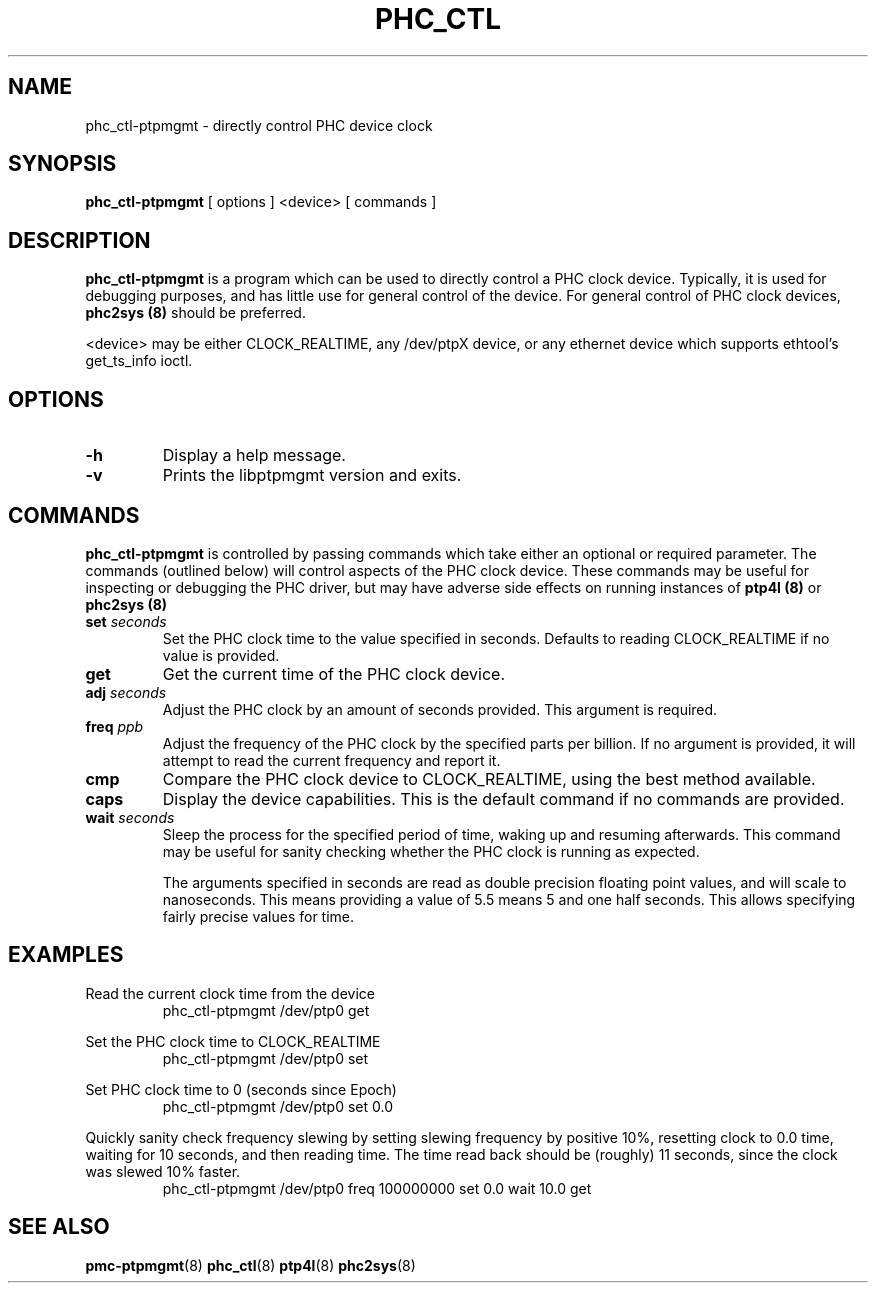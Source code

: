 .TH PHC_CTL 8 "June 2014" "linuxptp / libptpmgmt"
.SH NAME
phc_ctl-ptpmgmt \- directly control PHC device clock

.SH SYNOPSIS
.B phc_ctl-ptpmgmt
[ options ] <device> [ commands ]

.SH DESCRIPTION
.B phc_ctl-ptpmgmt
is a program which can be used to directly control a PHC clock device.
Typically, it is used for debugging purposes, and has little use for general
control of the device. For general control of PHC clock devices,
.B phc2sys (8)
should be preferred.

<device> may be either CLOCK_REALTIME, any /dev/ptpX device, or any ethernet
device which supports ethtool's get_ts_info ioctl.

.SH OPTIONS
.TP
.BI \-h
Display a help message.
.TP
.B \-v
Prints the libptpmgmt version and exits.

.SH COMMANDS

.B phc_ctl-ptpmgmt
is controlled by passing commands which take either an optional or required
parameter. The commands (outlined below) will control aspects of the PHC clock
device. These commands may be useful for inspecting or debugging the PHC
driver, but may have adverse side effects on running instances of
.B ptp4l (8)
or
.B phc2sys (8)

.TP
.BI set " seconds"
Set the PHC clock time to the value specified in seconds. Defaults to reading
CLOCK_REALTIME if no value is provided.
.TP
.BI get
Get the current time of the PHC clock device.
.TP
.BI adj " seconds"
Adjust the PHC clock by an amount of seconds provided. This argument is required.
.TP
.BI freq " ppb"
Adjust the frequency of the PHC clock by the specified parts per billion. If no
argument is provided, it will attempt to read the current frequency and report
it.
.TP
.BI cmp
Compare the PHC clock device to CLOCK_REALTIME, using the best method available.
.TP
.BI caps
Display the device capabilities. This is the default command if no commands are
provided.
.TP
.BI wait " seconds"
Sleep the process for the specified period of time, waking up and resuming
afterwards. This command may be useful for sanity checking whether the PHC
clock is running as expected.

The arguments specified in seconds are read as double precision floating point
values, and will scale to nanoseconds. This means providing a value of 5.5
means 5 and one half seconds. This allows specifying fairly precise values for time.

.SH EXAMPLES

Read the current clock time from the device
.RS
\f(CWphc_ctl-ptpmgmt /dev/ptp0 get\fP
.RE

Set the PHC clock time to CLOCK_REALTIME
.RS
\f(CWphc_ctl-ptpmgmt /dev/ptp0 set\fP
.RE

Set PHC clock time to 0 (seconds since Epoch)
.RS
\f(CWphc_ctl-ptpmgmt /dev/ptp0 set 0.0\fP
.RE

Quickly sanity check frequency slewing by setting slewing frequency by positive
10%, resetting clock to 0.0 time, waiting for 10 seconds, and then reading
time. The time read back should be (roughly) 11 seconds, since the clock was
slewed 10% faster.
.RS
\f(CWphc_ctl-ptpmgmt /dev/ptp0 freq 100000000 set 0.0 wait 10.0 get
.RE

.SH SEE ALSO
.BR pmc-ptpmgmt (8)
.BR phc_ctl (8)
.BR ptp4l (8)
.BR phc2sys (8)
